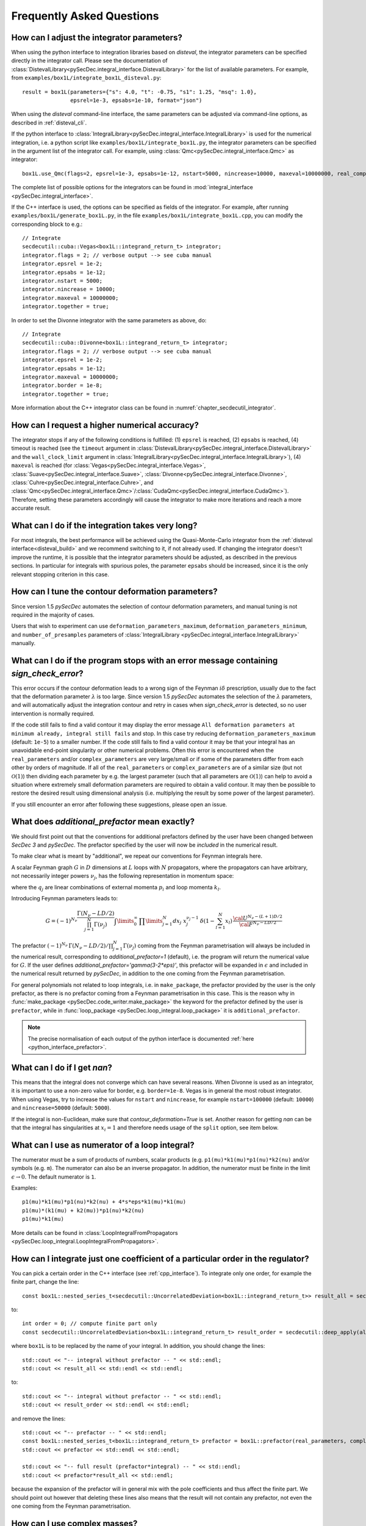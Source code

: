Frequently Asked Questions
==========================

How can I adjust the integrator parameters?
-------------------------------------------

When using the python interface to integration libraries based on *disteval*, the integrator parameters can be specified directly in the integrator call.
Please see the documentation of :class:`DistevalLibrary<pySecDec.integral_interface.DistevalLibrary>` for the list of available parameters.
For example, from ``examples/box1L/integrate_box1L_disteval.py``::

    result = box1L(parameters={"s": 4.0, "t": -0.75, "s1": 1.25, "msq": 1.0},
                   epsrel=1e-3, epsabs=1e-10, format="json")

When using the *disteval* command-line interface, the same parameters can be adjusted via command-line options, as described in :ref:`disteval_cli`.

If the python interface to :class:`IntegralLibrary<pySecDec.integral_interface.IntegralLibrary>` is used for the numerical integration, i.e. a python script like ``examples/box1L/integrate_box1L.py``, the integrator parameters can be specified in the argument list of the integrator call.
For example, using :class:`Qmc<pySecDec.integral_interface.Qmc>` as integrator::

    box1L.use_Qmc(flags=2, epsrel=1e-3, epsabs=1e-12, nstart=5000, nincrease=10000, maxeval=10000000, real_complex_together=True)

The complete list of possible options for the integrators can be found in :mod:`integral_interface <pySecDec.integral_interface>`.

If the C++ interface is used, the options can be specified as fields of the integrator.
For example, after running ``examples/box1L/generate_box1L.py``, in the file ``examples/box1L/integrate_box1L.cpp``, you can modify the corresponding block to e.g.::

    // Integrate
    secdecutil::cuba::Vegas<box1L::integrand_return_t> integrator;
    integrator.flags = 2; // verbose output --> see cuba manual
    integrator.epsrel = 1e-2;
    integrator.epsabs = 1e-12;
    integrator.nstart = 5000;
    integrator.nincrease = 10000;
    integrator.maxeval = 10000000;
    integrator.together = true;

In order to set the Divonne integrator with the same parameters as above, do::

    // Integrate
    secdecutil::cuba::Divonne<box1L::integrand_return_t> integrator;
    integrator.flags = 2; // verbose output --> see cuba manual
    integrator.epsrel = 1e-2;
    integrator.epsabs = 1e-12;
    integrator.maxeval = 10000000;
    integrator.border = 1e-8;
    integrator.together = true;

More information about the C++ integrator class can be found in :numref:`chapter_secdecutil_integrator`.

How can I request a higher numerical accuracy?
----------------------------------------------

The integrator stops if any of the following conditions is fulfilled: (1) ``epsrel`` is reached, (2) ``epsabs`` is reached, (4) timeout is reached (see the ``timeout`` argument in :class:`DistevalLibrary<pySecDec.integral_interface.DistevalLibrary>` and the ``wall_clock_limit`` argument in :class:`IntegralLibrary<pySecDec.integral_interface.IntegralLibrary>`), (4) ``maxeval`` is reached (for :class:`Vegas<pySecDec.integral_interface.Vegas>`, :class:`Suave<pySecDec.integral_interface.Suave>`, :class:`Divonne<pySecDec.integral_interface.Divonne>`, :class:`Cuhre<pySecDec.integral_interface.Cuhre>`, and :class:`Qmc<pySecDec.integral_interface.Qmc>`/:class:`CudaQmc<pySecDec.integral_interface.CudaQmc>`).
Therefore, setting these parameters accordingly will cause the integrator to make more iterations and reach a more accurate result.

What can I do if the integration takes very long?
-------------------------------------------------

For most integrals, the best performance will be achieved using the Quasi-Monte-Carlo integrator from the :ref:`disteval interface<disteval_build>` and we recommend switching to it, if not already used.
If changing the integrator doesn't improve the runtime, it is possible that the integrator parameters should be adjusted, as described in the previous sections.
In particular for integrals with spurious poles, the parameter ``epsabs`` should be increased, since it is the only relevant stopping criterion in this case.

How can I tune the contour deformation parameters?
--------------------------------------------------

Since version 1.5 `pySecDec` automates the selection of contour deformation parameters, and manual tuning is not required in the majority of cases.

Users that wish to experiment can use ``deformation_parameters_maximum``, ``deformation_parameters_minimum``, and ``number_of_presamples`` parameters of :class:`IntegralLibrary <pySecDec.integral_interface.IntegralLibrary>` manually.

What can I do if the program stops with an error message containing `sign_check_error`?
---------------------------------------------------------------------------------------

This error occurs if the contour deformation leads to a wrong sign of the Feynman :math:`i\delta` prescription, usually due to the fact that the deformation parameter :math:`\lambda` is too large.
Since version 1.5 `pySecDec` automates the selection of the :math:`\lambda` parameters, and will automatically adjust the integration contour and retry in cases when `sign_check_error` is detected, so no user intervention is normally required.

If the code still fails to find a valid contour it may display the error message ``All deformation parameters at minimum already, integral still fails`` and stop. In this case try reducing ``deformation_parameters_maximum`` (default: ``1e-5``) to a smaller number. If the code still fails to find a valid contour it may be that your integral has an unavoidable end-point singularity or other numerical problems. Often this error is encountered when the ``real_parameters`` and/or ``complex_parameters`` are very large/small or if some of the parameters differ from each other by orders of magnitude. If all of the ``real_parameters`` or ``complex_parameters`` are of a similar size (but not :math:`\mathcal{O}(1)`) then dividing each parameter by e.g. the largest parameter (such that all parameters are :math:`\mathcal{O}(1)`) can help to avoid a situation where extremely small deformation parameters are required to obtain a valid contour. It may then be possible to restore the desired result using dimensional analysis (i.e. multiplying the result by some power of the largest parameter).

If you still encounter an error after following these suggestions, please open an issue.

What does `additional_prefactor` mean exactly?
----------------------------------------------

We should first point out that the conventions for additional prefactors defined by the user have been changed between `SecDec 3` and `pySecDec`. The prefactor specified by the user will now be *included* in the numerical result.

To make clear what is meant by "additional", we repeat our conventions for Feynman integrals here.

A scalar Feynman graph :math:`G` in :math:`D` dimensions at :math:`L` loops with :math:`N` propagators, where the propagators can have arbitrary, not necessarily integer powers :math:`\nu_j`, has the following representation in momentum space:

.. math::
   :nowrap:

    \begin{align}
    G &= \int\prod\limits_{l=1}^{L} \mathrm{d}^D\kappa_l\;
    \frac{1}
    {\prod\limits_{j=1}^{N} P_{j}^{\nu_j}(\{k\},\{p\},m_j^2)}, \nonumber \\
    \mathrm{d}^D\kappa_l&=\frac{\mu^{4-D}}{i\pi^{\frac{D}{2}}}\,\mathrm{d}^D k_l\;,\;
    P_j(\{k\},\{p\},m_j^2)=(q_j^2-m_j^2+i\delta)\;, \nonumber
    \end{align}

where the :math:`q_j` are linear combinations of external momenta :math:`p_i` and loop momenta :math:`k_l`.

Introducing Feynman parameters leads to:

.. math::

    G = (-1)^{N_{\nu}}
    \frac{\Gamma(N_{\nu}-LD/2)}{\prod_{j=1}^{N}\Gamma(\nu_j)}\int
    \limits_{0}^{\infty}
    \,\prod\limits_{j=1}^{N}dx_j\,\,x_j^{\nu_j-1}\,\delta(1-\sum_{l=1}^N x_l)\,\frac{{\cal U}^{N_{\nu}-(L+1) D/2}}
    {{\cal F}^{N_\nu-L D/2}}

The prefactor :math:`(-1)^{N_{\nu}}\,\Gamma(N_{\nu}-LD/2)/\prod_{j=1}^{N}\Gamma(\nu_j)` coming from the Feynman parametrisation will always be included in the numerical result, corresponding to `additional_prefactor=1` (default), i.e. the program will return the numerical value for :math:`G`. If the user defines `additional_prefactor='gamma(3-2*eps)'`, this prefactor will be expanded in :math:`\epsilon` and included in the numerical result returned by `pySecDec`, in addition to the one coming from the Feynman parametrisation.

For general polynomials not related to loop integrals, i.e. in ``make_package``, the prefactor provided by the user is the only prefactor, as there is no prefactor coming from a Feynman parametrisation in this case. This is the reason why in :func:`make_package <pySecDec.code_writer.make_package>` the keyword for the prefactor defined by the user is ``prefactor``, while in :func:`loop_package <pySecDec.loop_integral.loop_package>` it is ``additional_prefactor``.

.. note::

   The precise normalisation of each output of the python interface is documented :ref:`here <python_interface_prefactor>`.

What can I do if I get `nan`?
-----------------------------

This means that the integral does not converge which can have several reasons. When Divonne is used as an integrator, it is important to use a non-zero value for border, e.g. ``border=1e-8``. Vegas is in general the most robust integrator. When using Vegas, try to increase the values for ``nstart`` and ``nincrease``, for example ``nstart=100000`` (default: ``10000``) and ``nincrease=50000`` (default: ``5000``).

If the integral is non-Euclidean, make sure that `contour_deformation=True` is set.
Another reason for getting `nan` can be that the integral has  singularities at :math:`x_i = 1` and therefore needs usage of the ``split`` option, see item below.

What can I use as numerator of a loop integral?
-----------------------------------------------

The numerator must be a sum of products of numbers, scalar products (e.g. ``p1(mu)*k1(mu)*p1(nu)*k2(nu)`` and/or symbols (e.g. ``m``). The numerator can also be an inverse propagator.
In addition, the numerator must be finite in the limit :math:`\epsilon \rightarrow 0`. The default numerator is ``1``.

Examples::

    p1(mu)*k1(mu)*p1(nu)*k2(nu) + 4*s*eps*k1(mu)*k1(mu)
    p1(mu)*(k1(mu) + k2(mu))*p1(nu)*k2(nu)
    p1(mu)*k1(mu)

More details can be found in :class:`LoopIntegralFromPropagators <pySecDec.loop_integral.LoopIntegralFromPropagators>`.


How can I integrate just one coefficient of a particular order in the regulator?
--------------------------------------------------------------------------------

You can pick a certain order in the C++ interface (see :ref:`cpp_interface`). To integrate only one order, for example the finite part, change the line::

    const box1L::nested_series_t<secdecutil::UncorrelatedDeviation<box1L::integrand_return_t>> result_all = secdecutil::deep_apply( all_sectors, integrator.integrate );

to::

    int order = 0; // compute finite part only
    const secdecutil::UncorrelatedDeviation<box1L::integrand_return_t> result_order = secdecutil::deep_apply(all_sectors.at(order), integrator.integrate );

where ``box1L`` is to be replaced by the name of your integral. In addition, you should change the lines::

    std::cout << "-- integral without prefactor -- " << std::endl;
    std::cout << result_all << std::endl << std::endl;

to::

    std::cout << "-- integral without prefactor -- " << std::endl;
    std::cout << result_order << std::endl << std::endl;

and remove the lines::

    std::cout << "-- prefactor -- " << std::endl;
    const box1L::nested_series_t<box1L::integrand_return_t> prefactor = box1L::prefactor(real_parameters, complex_parameters);
    std::cout << prefactor << std::endl << std::endl;

    std::cout << "-- full result (prefactor*integral) -- " << std::endl;
    std::cout << prefactor*result_all << std::endl;

because the expansion of the prefactor will in general mix with the pole coefficients and thus affect the finite part. We should point out however that deleting these lines also means that the result will not contain any prefactor, not even the one coming from the Feynman parametrisation.

How can I use complex masses?
-----------------------------

In the python script generating the expressions for the integral, define mass symbols in the same way as for real masses, e.g::

    Mandelstam_symbols=['s']
    mass_symbols=['msq']

Then, in :mod:`loop_package <pySecDec.loop_integral.loop_package>` define::

    real_parameters = Mandelstam_symbols,
    complex_parameters = mass_symbols,

In the integration script (using the python interface), the numerical values for the complex parameters are given after the ones for the real parameters::

    str_integral_without_prefactor, str_prefactor, str_integral_with_prefactor = integral(real_parameters=[4.],complex_parameters=[1.-0.0038j])

Note that in python the letter ``j`` is used rather than ``i`` for the imaginary part.

In the C++ interface, you can set (for the example `triangle2L`)::

    const std::vector<triangle2L::real_t> real_parameters = { 4. };
    const std::vector<triangle2L::complex_t> complex_parameters = { {1.,0.0038} };


When should I use the "split" option?
-------------------------------------

The modules :func:`loop_package <pySecDec.loop_integral.loop_package>` and :func:`make_package <pySecDec.code_writer.make_package>` have the option to split the integration domain (``split=True``). This option can be useful for integrals which do not have a Euclidean region. If certain kinematic conditions are fulfilled, for example if the integral contains massive on-shell lines, it can happen that singularities at :math:`x_i = 1` remain in the :math:`\mathcal{F}` polynomial after the decomposition. The split option remaps these singularities to the origin of parameter space. If your integral is of this type, and with the standard approach the numerical integration does not seem to converge, try the ``split`` option. It produces a lot more sectors, so it should not be used without need. We also would like to mention that very often a change of basis to increase the (negative) power of the :math:`\mathcal{F}` polynomial can be beneficial if integrals of this type occur in the calculation.

How can I obtain results from pySecDec in a format convenient for GiNaC/ Sympy/ Mathematica/ Maple?
---------------------------------------------------------------------------------------------------

When using the python interface to *disteval* libraries (i.e. :class:`DistevalLibrary<pySecDec.integral_interface.DistevalLibrary>`), use the ``format`` argument to change the output format. Similar format selection is available in the *disteval* command-line interface, as described in :ref:`disteval_cli`.

When using :class:`IntegralLibrary<pySecDec.integral_interface.IntegralLibrary>`), you can use the functions :func:`series_to_ginac <pySecDec.integral_interface.series_to_ginac>`, :func:`series_to_sympy <pySecDec.integral_interface.series_to_sympy>`, :func:`series_to_mathematica <pySecDec.integral_interface.series_to_mathematica>`, :func:`series_to_maple <pySecDec.integral_interface.series_to_maple>` to convert the output as needed.

Example::

    #!/usr/bin/env python3
    from pySecDec.integral_interface import IntegralLibrary
    from pySecDec.integral_interface import series_to_ginac, series_to_sympy, series_to_mathematica, series_to_maple

    if __name__ == "__main__":

        # load c++ library
        easy = IntegralLibrary('easy/easy_pylink.so')

        # integrate
        _, _, result = easy()

        # print result
        print(series_to_ginac(result))
        print(series_to_sympy(result))
        print(series_to_mathematica(result))
        print(series_to_maple(result))

Outputs::

    ('(1+0*I)/eps + (0.306852819440052549+0*I) + Order(eps)', '(5.41537065611170534e-17+0*I)/eps + (1.3864926114078559e-15+0*I) + Order(eps)')
    ('(1+0*I)/eps + (0.306852819440052549+0*I) + O(eps)', '(5.41537065611170534e-17+0*I)/eps + (1.3864926114078559e-15+0*I) + O(eps)')
    ('(1+0*I)/eps + (0.306852819440052549+0*I) + O[eps]', '(5.41537065611170534*10^-17+0*I)/eps + (1.3864926114078559*10^-15+0*I) + O[eps]')
    ('(1+0*I)/eps + (0.306852819440052549+0*I) + O(eps)', '(5.41537065611170534e-17+0*I)/eps + (1.3864926114078559e-15+0*I) + O(eps)')


Expansion by regions: what does the parameter ``z`` mean?
---------------------------------------------------------

When expansion by regions via the "rescaling with z-method" is used, the parameter ``z`` acts as expansion parameter in the Taylor expansion of the integrand. After the code generation step, in the numerical integration, ``z=1`` needs to be used and the kinematic invariants have to be set to the same values as would be used with the t-method, i.e. the kinematic values desired by the user.

Expansion by regions: why does the t-method not converge?
---------------------------------------------------------

With the t-method, configurations can occur for particular kinematic points which, after sector decomposition, lead to a pole at the upper integration boundary, where the contour deformation vanishes and therefore cannot regulate this pole.
In such a case the z-method should be used, because it does not transform the Feynman parameters in a way which can induce such a configuration.

.. _python_interface_prefactor:

What exactly is returned when calling :func:`IntegralLibrary <pySecDec.integral_interface.IntegralLibrary>` in the python interface?
------------------------------------------------------------------------------------------------------------------------------------

In order to compute an integral in the python interface, first an :func:`IntegralLibrary <pySecDec.integral_interface.IntegralLibrary>` needs to be instantiated and then called.

.. code::

    myintegral = IntegralLibrary('myintegral/myintegral_pylink.so')
    str_integral_without_prefactor, str_prefactor, str_integral_with_prefactor = myintegral()

The call to ``myintegral`` will return 3 strings. 
The precise definition each string depends on how the integral library was initially generated.
In the above code, ``str_prefactor`` returns ``1`` in *almost* all cases.
The one exception is if the integral library was generated by a call to the ``code_writer`` version of ``make_package``.
If you are using any of the primarily user facing functions (i.e. those we demonstrate in the ``examples/`` folder), then we would advise just using ``str_integral_with_prefactor`` and not utilising ``str_integral_without_prefactor`` or ``str_prefactor``.

Below we document the various ways an integral library can be generated and the precise content of the prefactor string.
Note that any internally generated prefactors, for example from Feynman parametrisation, are *always* included in the integral and not ``str_prefactor``.

:func:`pySecDec.sum_package <pySecDec.code_writer.sum_package>` (:func:`pySecDec.code_writer.sum_package`)

    The prefactor may be specified in the ``package_generator`` passed to :func:`pySecDec.sum_package <pySecDec.code_writer.sum_package>`, the two options are:

    * ``MakePackage(prefactor='x', ...)`` :  ``x`` is included in ``str_integral_without_prefactor`` and ``str_prefactor = 1``

    * ``LoopPackage(additional_prefactor='x', ...)`` : ``x`` is included in ``str_integral_without_prefactor`` and ``str_prefactor = 1``

:func:`pySecDec.make_package` 

    This function is a thin wrapper around :func:`pySecDec.code_writer.sum_package`

    * ``make_package(prefactor='x', ...)`` : ``x`` is included in ``str_integral_without_prefactor`` and ``str_prefactor = 1``

:func:`pySecDec.loop_package <pySecDec.loop_integral.loop_package>` (:func:`pySecDec.loop_integral.loop_package`)

    This function is a thin wrapper around :func:`pySecDec.make_package`

    * ``loop_package(additional_prefactor='x', ...)`` : ``x`` is included in ``str_integral_without_prefactor`` and ``str_prefactor = 1``

:func:`pySecDec.code_writer.make_package`

    This function is primarily used internally to handle the generation of sector decomposed integral libraries.
    
    * ``make_package(prefactor='x', ...)`` : ``x`` is not included in ``str_integral_without_prefactor`` and ``str_prefactor = x``, ``str_integral_with_prefactor = x * str_integral_without_prefactor``.

What should I do if I get ``OSError: [Errno 24] Too many open files``?
---------------------------------------------------------

This happens if the number of running subprocesses exceeds the open file limit of the OS.
Due to the massive parallelization during integration, this can happen if the default limit is set too low.
How to raise the open file limit depends on the OS. On Mac OSX (El Capitan), where this is known to be a problem, 
the command #ulimit -Sn 10000 sets the limit to 10000.

